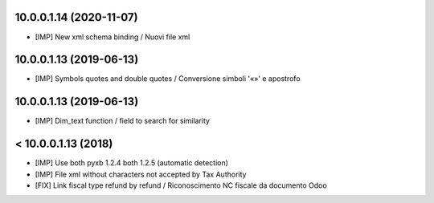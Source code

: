 10.0.0.1.14 (2020-11-07)
~~~~~~~~~~~~~~~~~~~~~~~~

* [IMP] New xml schema binding / Nuovi file xml


10.0.0.1.13 (2019-06-13)
~~~~~~~~~~~~~~~~~~~~~~~~

* [IMP] Symbols quotes and double quotes / Conversione simboli '«»' e apostrofo


10.0.0.1.13 (2019-06-13)
~~~~~~~~~~~~~~~~~~~~~~~~

* [IMP] Dim_text function / field to search for similarity 


< 10.0.0.1.13 (2018)
~~~~~~~~~~~~~~~~~~~~

* [IMP] Use both pyxb 1.2.4 both 1.2.5 (automatic detection)
* [IMP] File xml without characters not accepted by Tax Authority
* [FIX] Link fiscal type refund by refund / Riconoscimento NC fiscale da documento Odoo